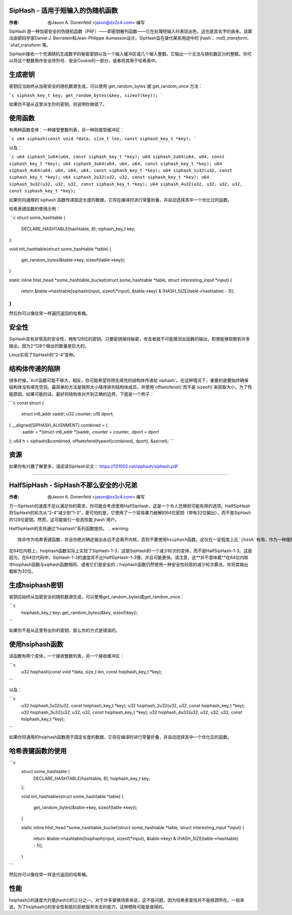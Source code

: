 SipHash - 适用于短输入的伪随机函数
===========================================

:作者: 由Jason A. Donenfeld <jason@zx2c4.com> 编写

SipHash 是一种加密安全的伪随机函数（PRF）——即密钥散列函数——它在处理短输入时表现出色，这也是其名字的由来。该算法由密码学家Daniel J. Bernstein和Jean-Philippe Aumasson设计。SipHash旨在替代某些用途中的`jhash`、`md5_transform`、`sha1_transform`等。

SipHash接收一个充满随机生成数字的秘密密钥以及一个输入缓冲区或几个输入整数。它输出一个无法与随机数区分的整数。你可以将这个整数用作安全序列号、安全Cookie的一部分，或者将其用于哈希表中。

生成密钥
==================

密钥应当始终从加密安全的随机数源生成，可以使用`get_random_bytes`或`get_random_once`方法：

```c
siphash_key_t key;
get_random_bytes(&key, sizeof(key));
```

如果你不是从这里派生你的密钥，则说明你做错了。

使用函数
==================

有两种函数变体：一种接受整数列表，另一种则接受缓冲区：

```c
u64 siphash(const void *data, size_t len, const siphash_key_t *key);
```

以及：

```c
u64 siphash_1u64(u64, const siphash_key_t *key);
u64 siphash_2u64(u64, u64, const siphash_key_t *key);
u64 siphash_3u64(u64, u64, u64, const siphash_key_t *key);
u64 siphash_4u64(u64, u64, u64, u64, const siphash_key_t *key);
u64 siphash_1u32(u32, const siphash_key_t *key);
u64 siphash_2u32(u32, u32, const siphash_key_t *key);
u64 siphash_3u32(u32, u32, u32, const siphash_key_t *key);
u64 siphash_4u32(u32, u32, u32, u32, const siphash_key_t *key);
```

如果你向通用的`siphash`函数传递固定长度的数据，它将在编译时进行常量折叠，并自动选择其中一个优化过的函数。

哈希表键函数的使用示例：

```c
struct some_hashtable {
    DECLARE_HASHTABLE(hashtable, 8);
    siphash_key_t key;
};

void init_hashtable(struct some_hashtable *table)
{
    get_random_bytes(&table->key, sizeof(table->key));
}

static inline hlist_head *some_hashtable_bucket(struct some_hashtable *table, struct interesting_input *input)
{
    return &table->hashtable[siphash(input, sizeof(*input), &table->key) & (HASH_SIZE(table->hashtable) - 1)];
}
```

然后你可以像往常一样遍历返回的哈希桶。

安全性
========

SipHash具有非常高的安全性，拥有128位的密钥。只要密钥保持秘密，攻击者就不可能猜测出函数的输出，即使能够观察到许多输出，因为2^128个输出的数量是巨大的。

Linux实现了SipHash的“2-4”变种。

结构体传递的陷阱
==================

很多时候，XuY函数可能不够大，相反，你可能希望将预先填充的结构体传递给`siphash`。在这种情况下，重要的是要始终确保结构体没有填充空洞。最简单的方法是按照大小降序排列结构体成员，并使用`offsetofend()`而不是`sizeof()`来获取大小。为了性能原因，如果可能的话，最好将结构体对齐到正确的边界。下面是一个例子：

```c
const struct {
    struct in6_addr saddr;
    u32 counter;
    u16 dport;
} __aligned(SIPHASH_ALIGNMENT) combined = {
    .saddr = *(struct in6_addr *)saddr,
    .counter = counter,
    .dport = dport
};
u64 h = siphash(&combined, offsetofend(typeof(combined), dport), &secret);
```

资源
======

如果你有兴趣了解更多，请阅读SipHash论文：
https://131002.net/siphash/siphash.pdf

--------------------------------------------------------------------------------------

HalfSipHash - SipHash不那么安全的小兄弟
===========================================

:作者: 由Jason A. Donenfeld <jason@zx2c4.com> 编写

万一SipHash的速度不足以满足你的需求，你可能会考虑使用HalfSipHash，这是一个令人恐惧但可能有用的选项。HalfSipHash将SipHash的轮次从“2-4”减少到“1-3”，更可怕的是，它使用了一个容易暴力破解的64位密钥（带有32位输出），而不是SipHash的128位密钥。然而，这可能吸引一些高性能`jhash`用户。

HalfSipHash的支持通过“hsiphash”系列函数提供。
.. warning::
   除非作为哈希表键函数，并且你绝对确定输出永远不会离开内核，否则不要使用hsiphash函数。这仅在一定程度上比`jhash`有用，作为一种缓解哈希表洪水拒绝服务攻击的手段。
在64位内核上，hsiphash函数实际上实现了SipHash-1-3，这是SipHash的一个减少轮次的变体，而不是HalfSipHash-1-3。这是因为，在64位代码中，SipHash-1-3的速度并不比HalfSipHash-1-3慢，并且可能更快。请注意，这**并不意味着**在64位内核中hsiphash函数与siphash函数相同，或者它们是安全的；hsiphash函数仍然使用一种安全性较低的减少轮次算法，并将其输出截断为32位。

生成hsiphash密钥
================

密钥应始终从加密安全的随机数源生成，可以使用get_random_bytes或get_random_once：

```c
	hsiphash_key_t key;
	get_random_bytes(&key, sizeof(key));
```

如果你不是从这里导出你的密钥，那么你的方式是错误的。

使用hsiphash函数
================

该函数有两个变体，一个接收整数列表，另一个接收缓冲区：

```c
	u32 hsiphash(const void *data, size_t len, const hsiphash_key_t *key);
```

以及：

```c
	u32 hsiphash_1u32(u32, const hsiphash_key_t *key);
	u32 hsiphash_2u32(u32, u32, const hsiphash_key_t *key);
	u32 hsiphash_3u32(u32, u32, u32, const hsiphash_key_t *key);
	u32 hsiphash_4u32(u32, u32, u32, u32, const hsiphash_key_t *key);
```

如果你将通用的hsiphash函数用于固定长度的数据，它将在编译时进行常量折叠，并自动选择其中一个优化后的函数。

哈希表键函数的使用
==================

```c
	struct some_hashtable {
		DECLARE_HASHTABLE(hashtable, 8);
		hsiphash_key_t key;
	};

	void init_hashtable(struct some_hashtable *table)
	{
		get_random_bytes(&table->key, sizeof(table->key));
	}

	static inline hlist_head *some_hashtable_bucket(struct some_hashtable *table, struct interesting_input *input)
	{
		return &table->hashtable[hsiphash(input, sizeof(*input), &table->key) & (HASH_SIZE(table->hashtable) - 1)];
	}
```

然后你可以像往常一样迭代返回的哈希桶。

性能
====

hsiphash()的速度大约是jhash()的三分之一。对于许多替换场景来说，这不是问题，因为哈希表查找并不是瓶颈所在。一般来说，为了hsiphash()的安全性和抵抗拒绝服务攻击的能力，这种牺牲可能是值得的。
